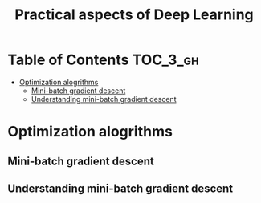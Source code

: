 #+TITLE: Practical aspects of Deep Learning

* Table of Contents :TOC_3_gh:
- [[#optimization-alogrithms][Optimization alogrithms]]
  - [[#mini-batch-gradient-descent][Mini-batch gradient descent]]
  - [[#understanding-mini-batch-gradient-descent][Understanding mini-batch gradient descent]]

* Optimization alogrithms
** Mini-batch gradient descent
[[file:img/screenshot_2017-10-18_07-50-21.png]]

[[file:img/screenshot_2017-10-18_07-56-43.png]]

** Understanding mini-batch gradient descent
[[file:img/screenshot_2017-10-18_08-00-20.png]]

[[file:img/screenshot_2017-10-18_08-23-00.png]]

[[file:img/screenshot_2017-10-18_08-25-46.png]]
